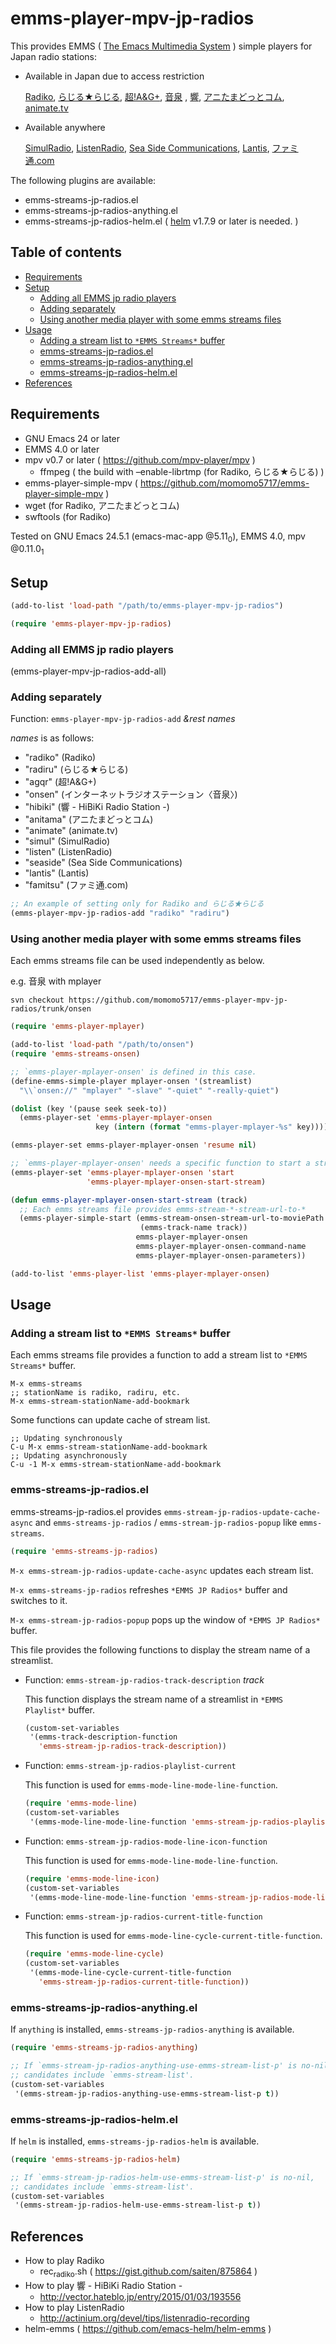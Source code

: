 [[http://melpa.org/#/emms-player-mpv-jp-radios][file:http://melpa.org/packages/emms-player-mpv-jp-radios-badge.svg]]

* emms-player-mpv-jp-radios

   This provides EMMS ( [[https://www.gnu.org/software/emms/][The Emacs Multimedia System]] ) simple players for Japan radio stations:

   + Available in Japan due to access restriction

     [[http://radiko.jp/][Radiko]], [[http://www3.nhk.or.jp/netradio/][らじる★らじる]], [[http://www.agqr.jp/][超!A&G+]], [[http://www.onsen.ag/][音泉]] , [[http://hibiki-radio.jp/][響]], [[http://www.weeeef.com/weeeefww1/Transition?command=top&group=G0000049][アニたまどっとコム]], [[http://www.animate.tv/radio/][animate.tv]]

   + Available anywhere

     [[http://www.simulradio.info/][SimulRadio]], [[http://listenradio.jp/][ListenRadio]], [[http://seaside-c.jp/radio_program/index.html][Sea Side Communications]], [[http://lantis-net.com/][Lantis]], [[http://www.famitsu.com/][ファミ通.com]]

   The following plugins are available:

   + emms-streams-jp-radios.el
   + emms-streams-jp-radios-anything.el
   + emms-streams-jp-radios-helm.el ( [[https://github.com/emacs-helm/helm][helm]] v1.7.9 or later is needed. )

   [[file:image/image.gif]]

** Table of contents

   + [[#requirements][Requirements]]
   + [[#setup][Setup]]
     + [[#adding-all-emms-jp-radio-players][Adding all EMMS jp radio players]]
     + [[#adding-separately][Adding separately]]
     + [[#using-another-media-player-with-some-emms-streams-files][Using another media player with some emms streams files]]

   + [[#usage][Usage]]
     + [[#adding-a-stream-list-to-emms-streams-buffer][Adding a stream list to =*EMMS Streams*= buffer]]
     + [[#emms-streams-jp-radiosel][emms-streams-jp-radios.el]]
     + [[#emms-streams-jp-radios-anythingel][emms-streams-jp-radios-anything.el]]
     + [[#emms-streams-jp-radios-helmel][emms-streams-jp-radios-helm.el]]
   + [[#references][References]]

** Requirements

   + GNU Emacs 24 or later
   + EMMS 4.0 or later
   + mpv v0.7 or later ( [[https://github.com/mpv-player/mpv]] )
     + ffmpeg ( the build with –enable-librtmp (for Radiko, らじる★らじる) )
   + emms-player-simple-mpv ( [[https://github.com/momomo5717/emms-player-simple-mpv]] )
   + wget (for Radiko, アニたまどっとコム)
   + swftools (for Radiko)

   Tested on GNU Emacs 24.5.1 (emacs-mac-app @5.11_0), EMMS 4.0, mpv @0.11.0_1

** Setup

   #+BEGIN_SRC emacs-lisp
     (add-to-list 'load-path "/path/to/emms-player-mpv-jp-radios")

     (require 'emms-player-mpv-jp-radios)
   #+END_SRC

*** Adding all EMMS jp radio players

     #+BEGIN_EXAMPLE emacs-lisp
       (emms-player-mpv-jp-radios-add-all)
     #+END_EXAMPLE

*** Adding separately

     Function: =emms-player-mpv-jp-radios-add= /&rest/ /names/

     /names/ is as follows:

     + "radiko"  (Radiko)
     + "radiru"  (らじる★らじる)
     + "agqr"    (超!A&G+)
     + "onsen"   (インターネットラジオステーション〈音泉〉)
     + "hibiki"  (響 - HiBiKi Radio Station -)
     + "anitama" (アニたまどっとコム)
     + "animate" (animate.tv)
     + "simul"   (SimulRadio)
     + "listen"  (ListenRadio)
     + "seaside" (Sea Side Communications)
     + "lantis"  (Lantis)
     + "famitsu" (ファミ通.com)

     #+BEGIN_SRC emacs-lisp
     ;; An example of setting only for Radiko and らじる★らじる
     (emms-player-mpv-jp-radios-add "radiko" "radiru")
     #+END_SRC

*** Using another media player with some emms streams files

     Each emms streams file can be used independently as below.

     e.g. 音泉 with mplayer

     #+BEGIN_EXAMPLE
       svn checkout https://github.com/momomo5717/emms-player-mpv-jp-radios/trunk/onsen
     #+END_EXAMPLE

     #+BEGIN_SRC emacs-lisp
       (require 'emms-player-mplayer)

       (add-to-list 'load-path "/path/to/onsen")
       (require 'emms-streams-onsen)

       ;; `emms-player-mplayer-onsen' is defined in this case.
       (define-emms-simple-player mplayer-onsen '(streamlist)
         "\\`onsen://" "mplayer" "-slave" "-quiet" "-really-quiet")

       (dolist (key '(pause seek seek-to))
         (emms-player-set 'emms-player-mplayer-onsen
                          key (intern (format "emms-player-mplayer-%s" key))))

       (emms-player-set emms-player-mplayer-onsen 'resume nil)

       ;; `emms-player-mplayer-onsen' needs a specific function to start a streamlist.
       (emms-player-set 'emms-player-mplayer-onsen 'start
                        'emms-player-mplayer-onsen-start-stream)

       (defun emms-player-mplayer-onsen-start-stream (track)
         ;; Each emms streams file provides emms-stream-*-stream-url-to-*
         (emms-player-simple-start (emms-stream-onsen-stream-url-to-moviePath
                                    (emms-track-name track))
                                   emms-player-mplayer-onsen
                                   emms-player-mplayer-onsen-command-name
                                   emms-player-mplayer-onsen-parameters))

       (add-to-list 'emms-player-list 'emms-player-mplayer-onsen)
     #+END_SRC

** Usage

*** Adding a stream list to =*EMMS Streams*= buffer

   Each emms streams file provides a function to add a stream list to =*EMMS Streams*= buffer.

   #+BEGIN_SRC
   M-x emms-streams
   ;; stationName is radiko, radiru, etc.
   M-x emms-stream-stationName-add-bookmark
   #+END_SRC

   Some functions can update cache of stream list.

   #+BEGIN_EXAMPLE
   ;; Updating synchronously
   C-u M-x emms-stream-stationName-add-bookmark
   ;; Updating asynchronously
   C-u -1 M-x emms-stream-stationName-add-bookmark
   #+END_EXAMPLE

*** emms-streams-jp-radios.el

    emms-streams-jp-radios.el provides =emms-stream-jp-radios-update-cache-async= and
    =emms-streams-jp-radios= / =emms-stream-jp-radios-popup= like =emms-streams=.

    #+BEGIN_SRC emacs-lisp
      (require 'emms-streams-jp-radios)
    #+END_SRC

    =M-x emms-stream-jp-radios-update-cache-async= updates each stream list.

    =M-x emms-streams-jp-radios= refreshes =*EMMS JP Radios*= buffer
    and switches to it.

    =M-x emms-stream-jp-radios-popup= pops up the window of =*EMMS JP Radios*= buffer.

    This file provides the following functions to display the stream name of a streamlist.

    + Function: =emms-stream-jp-radios-track-description= /track/

      This function displays the stream name of a streamlist in =*EMMS Playlist*= buffer.

      #+BEGIN_SRC emacs-lisp
        (custom-set-variables
         '(emms-track-description-function
           'emms-stream-jp-radios-track-description))
      #+END_SRC

    + Function: =emms-stream-jp-radios-playlist-current=

      This function is used for =emms-mode-line-mode-line-function=.

      #+BEGIN_SRC emacs-lisp
        (require 'emms-mode-line)
        (custom-set-variables
         '(emms-mode-line-mode-line-function 'emms-stream-jp-radios-playlist-current))
      #+END_SRC

    + Function: =emms-stream-jp-radios-mode-line-icon-function=

      This function is used for =emms-mode-line-mode-line-function=.

      #+BEGIN_SRC emacs-lisp
        (require 'emms-mode-line-icon)
        (custom-set-variables
         '(emms-mode-line-mode-line-function 'emms-stream-jp-radios-mode-line-icon-function))
      #+END_SRC

    + Function: =emms-stream-jp-radios-current-title-function=

      This function is used for =emms-mode-line-cycle-current-title-function=.

      #+BEGIN_SRC emacs-lisp
        (require 'emms-mode-line-cycle)
        (custom-set-variables
         '(emms-mode-line-cycle-current-title-function
           'emms-stream-jp-radios-current-title-function))
      #+END_SRC

*** emms-streams-jp-radios-anything.el

    If =anything= is installed, =emms-streams-jp-radios-anything= is available.

    #+BEGIN_SRC emacs-lisp
      (require 'emms-streams-jp-radios-anything)

      ;; If `emms-stream-jp-radios-anything-use-emms-stream-list-p' is no-nil,
      ;; candidates include `emms-stream-list'.
      (custom-set-variables
       '(emms-stream-jp-radios-anything-use-emms-stream-list-p t))
    #+END_SRC

*** emms-streams-jp-radios-helm.el

    If =helm= is installed, =emms-streams-jp-radios-helm= is available.

    #+BEGIN_SRC emacs-lisp
      (require 'emms-streams-jp-radios-helm)

      ;; If `emms-stream-jp-radios-helm-use-emms-stream-list-p' is no-nil,
      ;; candidates include `emms-stream-list'.
      (custom-set-variables
       '(emms-stream-jp-radios-helm-use-emms-stream-list-p t))
    #+END_SRC

** References

   + How to play Radiko
     + rec_radiko.sh ( [[https://gist.github.com/saiten/875864]] )
   + How to play 響 - HiBiKi Radio Station -
     + [[http://vector.hateblo.jp/entry/2015/01/03/193556]]
   + How to play ListenRadio
     + [[http://actinium.org/devel/tips/listenradio-recording]]
   + helm-emms ( [[https://github.com/emacs-helm/helm-emms]] )
